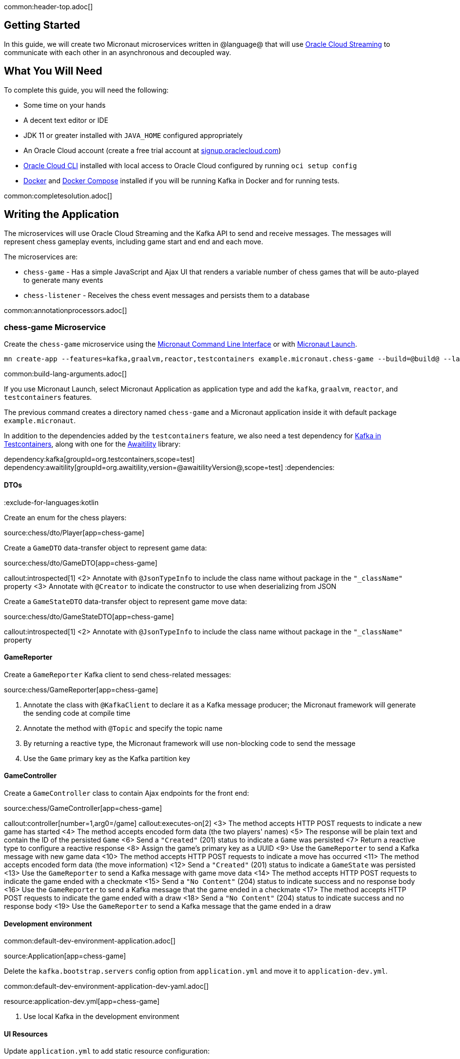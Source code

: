 common:header-top.adoc[]

== Getting Started

In this guide, we will create two Micronaut microservices written in @language@ that will use https://docs.oracle.com/en-us/iaas/Content/Streaming/Concepts/streamingoverview.htm[Oracle Cloud Streaming] to communicate with each other in an asynchronous and decoupled way.

== What You Will Need

To complete this guide, you will need the following:

* Some time on your hands
* A decent text editor or IDE
* JDK 11 or greater installed with `JAVA_HOME` configured appropriately
* An Oracle Cloud account (create a free trial account at https://signup.oraclecloud.com[signup.oraclecloud.com])
* https://docs.cloud.oracle.com/en-us/iaas/Content/API/SDKDocs/cliinstall.htm[Oracle Cloud CLI] installed with local access to Oracle Cloud configured by running `oci setup config`
* https://www.docker.io/gettingstarted/#h_installation[Docker] and https://docs.docker.com/compose/install/[Docker Compose] installed if you will be running Kafka in Docker and for running tests.

common:completesolution.adoc[]

== Writing the Application

The microservices will use Oracle Cloud Streaming and the Kafka API to send and receive messages. The messages will represent chess gameplay events, including game start and end and each move.

The microservices are:

* `chess-game` - Has a simple JavaScript and Ajax UI that renders a variable number of chess games that will be auto-played to generate many events

* `chess-listener` - Receives the chess event messages and persists them to a database

common:annotationprocessors.adoc[]

=== chess-game Microservice

Create the `chess-game` microservice using the https://docs.micronaut.io/latest/guide/#cli[Micronaut Command Line Interface] or with https://launch.micronaut.io[Micronaut Launch].

[source,bash]
----
mn create-app --features=kafka,graalvm,reactor,testcontainers example.micronaut.chess-game --build=@build@ --lang=@lang@
----

common:build-lang-arguments.adoc[]

If you use Micronaut Launch, select Micronaut Application as application type and add the `kafka`, `graalvm`, `reactor`, and `testcontainers` features.

The previous command creates a directory named `chess-game` and a Micronaut application inside it with default package `example.micronaut`.

In addition to the dependencies added by the `testcontainers` feature, we also need a test dependency for https://www.testcontainers.org/modules/kafka/[Kafka in Testcontainers], along with one for the http://www.awaitility.org/[Awaitility] library:

:dependencies:
dependency:kafka[groupId=org.testcontainers,scope=test]
dependency:awaitility[groupId=org.awaitility,version=@awaitilityVersion@,scope=test]
:dependencies:

==== DTOs

:exclude-for-languages:kotlin

Create an enum for the chess players:

source:chess/dto/Player[app=chess-game]

:exclude-for-languages:

Create a `GameDTO` data-transfer object to represent game data:

source:chess/dto/GameDTO[app=chess-game]

callout:introspected[1]
<2> Annotate with `@JsonTypeInfo` to include the class name without package in the `"_className"` property
<3> Annotate with `@Creator` to indicate the constructor to use when deserializing from JSON

Create a `GameStateDTO` data-transfer object to represent game move data:

source:chess/dto/GameStateDTO[app=chess-game]

callout:introspected[1]
<2> Annotate with `@JsonTypeInfo` to include the class name without package in the `"_className"` property

==== GameReporter

Create a `GameReporter` Kafka client to send chess-related messages:

source:chess/GameReporter[app=chess-game]

<1> Annotate the class with `@KafkaClient` to declare it as a Kafka message producer; the Micronaut framework will generate the sending code at compile time
<2> Annotate the method with `@Topic` and specify the topic name
<3> By returning a reactive type, the Micronaut framework will use non-blocking code to send the message
<4> Use the `Game` primary key as the Kafka partition key

==== GameController

Create a `GameController` class to contain Ajax endpoints for the front end:

source:chess/GameController[app=chess-game]

callout:controller[number=1,arg0=/game]
callout:executes-on[2]
<3> The method accepts HTTP POST requests to indicate a new game has started
<4> The method accepts encoded form data (the two players' names)
<5> The response will be plain text and contain the ID of the persisted `Game`
<6> Send a `"Created"` (201) status to indicate a `Game` was persisted
<7> Return a reactive type to configure a reactive response
<8> Assign the game's primary key as a UUID
<9> Use the `GameReporter` to send a Kafka message with new game data
<10> The method accepts HTTP POST requests to indicate a move has occurred
<11> The method accepts encoded form data (the move information)
<12> Send a `"Created"` (201) status to indicate a `GameState` was persisted
<13> Use the `GameReporter` to send a Kafka message with game move data
<14> The method accepts HTTP POST requests to indicate the game ended with a checkmate
<15> Send a `"No Content"` (204) status to indicate success and no response body
<16> Use the `GameReporter` to send a Kafka message that the game ended in a checkmate
<17> The method accepts HTTP POST requests to indicate the game ended with a draw
<18> Send a `"No Content"` (204) status to indicate success and no response body
<19> Use the `GameReporter` to send a Kafka message that the game ended in a draw

==== Development environment

common:default-dev-environment-application.adoc[]

source:Application[app=chess-game]

Delete the `kafka.bootstrap.servers` config option from `application.yml` and move it to `application-dev.yml`.

common:default-dev-environment-application-dev-yaml.adoc[]

resource:application-dev.yml[app=chess-game]

<1> Use local Kafka in the development environment

==== UI Resources

Update `application.yml` to add static resource configuration:

resource:application.yml[app=chess-game,tag=router]

<1> Configure the Framework to look for static resources in `src/main/resources/public`

Create `index.html` with the simple chess game UI:

resource:public/index.html[app=chess-game]

The HTML page includes the https://chessboardjs.com/[chessboard.js] JavaScript library to create a chess board and the https://github.com/jhlywa/chess.js[chess.js] JavaScript library for chess game logic.

Create `micronaut-chess.js` used by `index.html` with the JavaScript code:

resource:public/micronaut-chess.js[app=chess-game]

Copy these chess piece images to `src/main/resources/public/img/chesspieces/wikipedia` (the path must be correct because it is hard-coded in `chessboard.js`):

image:oraclecloudstream/bB.png[] image:oraclecloudstream/bK.png[] image:oraclecloudstream/bN.png[] image:oraclecloudstream/bP.png[] image:oraclecloudstream/bQ.png[] image:oraclecloudstream/bR.png[]

image:oraclecloudstream/wB.png[] image:oraclecloudstream/wK.png[] image:oraclecloudstream/wN.png[] image:oraclecloudstream/wP.png[] image:oraclecloudstream/wQ.png[] image:oraclecloudstream/wR.png[]

Right-click each image and save to your local file system, or extract the completed example zip file linked above and get them from there.

=== chess-listener Microservice

Create the `chess-listener` microservice using the https://docs.micronaut.io/latest/guide/#cli[Micronaut Command Line Interface] or with https://launch.micronaut.io[Micronaut Launch].

[source,bash]
----
mn create-app --features=kafka,graalvm,data-jdbc,flyway,reactor,testcontainers example.micronaut.chess-listener --build=@build@ --lang=@lang@
----

common:build-lang-arguments.adoc[]

If you use Micronaut Launch, select Micronaut Application as application type and add the `kafka`, `graalvm`, `data-jdbc`, `flyway`, `reactor`, and `testcontainers` features.

The previous command creates a directory named `chess-listener` and a Micronaut application inside it with default package `example.micronaut`.

In addition to the dependencies added by the `testcontainers` feature, we also need a test dependency for Kafka and Oracle in Testcontainers, along with one for the http://www.awaitility.org/[Awaitility] library:

:dependencies:
dependency:kafka[groupId=org.testcontainers,scope=test]
dependency:oracle-xe[groupId=org.testcontainers,scope=test]
dependency:awaitility[groupId=org.awaitility,version=@awaitilityVersion@,scope=test]
:dependencies:

==== Flyway

Enable Flyway database migrations for all environments by adding this configuration to `application.yml`:

resource:application.yml[app=chess-listener,tag=flyway]

==== DTOs

The same data transfer objects (`GameDTO` and `GameStateDTO`...) as above in the `chess-game` microservice. In a real application, these would be in a shared library, but to keep things simple, we'll just duplicate them.

==== Entity Classes

Create a `Game` entity to represent persistent game data:

source:chess/entity/Game[app=chess-listener]

Create a `GameState` entity to represent persistent game move data:

source:chess/entity/GameState[app=chess-listener]

==== Repositories

Create a "base" `GameRepository` interface to have access to methods for `Game` entity persistence:

source:chess/repository/GameRepository[app=chess-listener]

and a `H2GameRepository` interface that extends `GameRepository` and specifies the `H2` dialect to use an in-memory H2 database in the development environment (we'll also be creating an Oracle repository):

source:chess/repository/H2GameRepository[app=chess-listener]

<1> Annotate with `@JdbcRepository` to make this a Micronaut Data JDBC repository, and specify the `H2` dialect. The Micronaut framework will generate persistence logic at compile time and use H2-specific SQL.
<2> Restrict the bean to be available only in the development environment

Create a "base" `GameStateRepository` interface to have access to methods for `GameState` entity persistence:

source:chess/repository/GameStateRepository[app=chess-listener]

<1> Override the `findById` method from `CrudRepository` to add a `@Join` annotation. This will configure the SQL query to load `Game` data when retrieving a `GameState` to resolve the `game` property.

Also create a `H2GameStateRepository` interface that extends `GameStateRepository`:

source:chess/repository/H2GameStateRepository[app=chess-listener]

==== GameService

Create `GameService` to coordinate transactional persistence using `GameRepository` and `GameStateRepository`:

source:chess/GameService[app=chess-listener]

==== ChessListener

Create `ChessListener` Kafka listener to receive messages sent from the `chess-game` microservice:

source:chess/ChessListener[app=chess-listener]

<1> Annotate the class with `@KafkaListener` to declare it as a Kafka message listener; the Micronaut framework will generate the receiving code at compile time
<2> Dependency injection for `GameService`
<3> Annotate the method with `@Topic` and specify the topic name
<4> Use `GameService` to record that the game ended in a draw
<5> Use `GameService` to record that the game ended in checkmate
<6> Use `GameService` to record that a new game has started
<7> Use `GameService` to record that a new game move occurred

==== Development environment

common:default-dev-environment-application.adoc[]

source:Application[app=chess-listener]

common:default-dev-environment-application-dev-yaml.adoc[]

resource:application-dev.yml[app=chess-listener]

<1> Run this microservice on port 8081; `chess-game` will run on the default port 8080
<2> Use an in-memory H2 database. Delete the `datasources` block so it's only in `application-dev.yml`
<3> Use local Kafka. Delete the `kafka.bootstrap.servers` property so it's only in `application-dev.yml`
<4> Configure Flyway to look for migration scripts in `src/main/resources/db/migration/h2`

==== H2 Flyway Migration Script

Create a database migration script to create the database tables:

resource:db/migration/h2/V1__create-schema.sql[app=chess-listener]

== Kafka

We'll use Oracle Cloud Streaming in the "real" application, but for local development, we can use a local Kafka instance.

=== Install Kafka

A fast way to start using Kafka is https://hub.docker.com/r/confluentinc/cp-kafka/[via Docker]. Create this `docker-compose.yml` file:

zipInclude:docker/docker-compose.yml[]

<1> Zookeeper uses port 2181 by default, but change the value if needed
<2> Kafka uses port 9092 by default, but change the value if needed

Start Zookeeper and Kafka (use CTRL-C to stop both):

[source,bash]
----
docker-compose up
----

Alternatively you can https://kafka.apache.org/quickstart[install and run a local Kafka instance].

== Running the application

Start the `chess-game` microservice:

:exclude-for-build:maven

[source,bash]
.chess-game
----
./gradlew run
----

[source]
----
16:35:55.614 [main] INFO  io.micronaut.runtime.Micronaut - Startup completed in 576ms. Server Running: http://localhost:8080
----

Start the `chess-listener` microservice:

[source,bash]
.chess-listener
----
./gradlew run
----

[source]
----
16:35:55.614 [main] INFO  io.micronaut.runtime.Micronaut - Startup completed in 623ms. Server Running: http://localhost:8081
----

:exclude-for-build:

:exclude-for-build:gradle

[source,bash]
.chess-game
----
./mvnw mn:run
----

[source]
----
16:35:55.614 [main] INFO  io.micronaut.runtime.Micronaut - Startup completed in 576ms. Server Running: http://localhost:8080
----

Start the `chess-listener` microservice:

[source,bash]
.chess-listener
----
./mvnw mn:run
----

[source]
----
16:35:55.614 [main] INFO  io.micronaut.runtime.Micronaut - Startup completed in 623ms. Server Running: http://localhost:8081
----

:exclude-for-build:

Test the app functionality by opening http://localhost:8080/ in a browser. The UI lets you choose one or more chess games that will auto-play with the specified delay between plays. Events (game start and end, player moves) are sent to the server via Ajax and then sent to the `chess-listener` microservice for processing, analysis, etc.

You can, for example, start a single game with a moderately large delay between plays:

image::oraclecloudstream/ui1.png[]

A single board is displayed:

image::oraclecloudstream/ui2.png[]

Or you can start multiple games with a short delay (or any combination you want):

image::oraclecloudstream/ui3.png[]

Multiple simultaneous boards are displayed:

image::oraclecloudstream/ui4.png[]

== Moving to Oracle Cloud

=== Oracle Autonomous Database (ATP)

Update the `chess-listener` microservice to support Oracle in addition to the in-memory H2 database.

Use the guideLink:micronaut-oracle-autonomous-db[Oracle Autonomous Database guide] to provision an Oracle database at OCI.

==== Dependencies

Add the `micronaut-oraclecloud-atp` dependency to the `chess-listener` microservice to support using ATP:

dependency:micronaut-oraclecloud-atp[groupId=io.micronaut.oraclecloud]

==== Configuration

Create `src/main/resources/application-oraclecloud.yml`. The Micronaut framework applies this configuration file only for the `oraclecloud` environment.

resource:application-oraclecloud.yml[app=chess-listener,tag=atp]

<1> Set the value of the `ocid` property with the database OCID unique identifier you saved when creating the database
<2> Set the `walletPassword` property with a password to encrypt the wallet keys (must be at least 8 characters and include at least 1 letter and either 1 numeric or special character)
<3> Set the `password` property with the `micronautdemo` schema user password you created
<4> Change the profile name if you're not using the default, and optionally add a value for the path to the config file if necessary as described in the https://micronaut-projects.github.io/micronaut-oracle-cloud/latest/guide/#config-auth[Authentication section] of the Micronaut Oracle Cloud docs
<5> Configure Flyway to look for migration scripts in `src/main/resources/db/migration/oracle`

==== Repositories

Create the `OracleGameRepository` interface that extends `GameRepository` and specifies the `ORACLE` dialect in the `oraclecloud` environment:

source:chess/repository/OracleGameRepository[app=chess-listener]

<1> Annotate with `@JdbcRepository` to make this a Micronaut Data JDBC repository, and specify the `ORACLE` dialect. The Micronaut framework will generate persistence logic at compile time and use Oracle-specific SQL.
<2> Restrict the bean to be available only in the `oraclecloud` environment

Create the `OracleGameStateRepository` interface that extends `GameStateRepository`:

source:chess/repository/OracleGameStateRepository[app=chess-listener]

==== Flyway

Create a database migration script to create the Oracle database tables:

resource:db/migration/oracle/V1__create-schema.sql[app=chess-listener]

=== Oracle Cloud Streaming

Up to now, we've been using a local Kafka, but let's configure the equivalent infrastructure in OCI. This will involve minimal application changes thanks to the ability to send and receive Cloud Streaming messages using Kafka APIs, and https://micronaut-projects.github.io/micronaut-kafka/latest/guide/[Micronaut support for Kafka].

==== Stream Pool and Streams

Log in to your Oracle Cloud tenancy and from the Oracle Cloud Menu, select "Analytics & AI" and then "Streaming":

image::oraclecloudstream/create.stream.1.png[]

Choose the compartment to create the streams in, then click "Create Stream Pool":

image::oraclecloudstream/create.stream.2.png[]

Enter a name for the pool, e.g., "mn-guide-pool", and click "Create":

image::oraclecloudstream/create.stream.3.png[]

Click the "Copy" link in the `OCID` row and save the value for later. Also save the "FQDN" URL. Click "Create Stream":

image::oraclecloudstream/create.stream.4.png[]

Create two streams within the pool you created with the Topic names used in the microservices. First create "chessGame":

image::oraclecloudstream/create.stream.5.png[]

and then create "chessGameState":

image::oraclecloudstream/create.stream.6.png[]

==== User and Group

Create a group for the streams by clicking the Oracle Cloud menu and selecting "Identity & Security" and then click "Groups":

image::oraclecloudstream/user1.png[]

Click "Create Group":

image::oraclecloudstream/user2.png[]

Choose a name and a description, e.g., "mn-guide-streaming-group", and click "Create":

image::oraclecloudstream/user3.png[]

Create a user by clicking the Oracle Cloud menu and selecting "Identity & Security" and then click "Users":

image::oraclecloudstream/user4.png[]

Click "Create User":

image::oraclecloudstream/user5.png[]

Choose a name and a description, e.g., "mn-guide-streaming-user", and click "Create":

image::oraclecloudstream/user6.png[]

Scroll down and click "Add User to Group":

image::oraclecloudstream/user7.png[]

Select the group you created and click "Add":

image::oraclecloudstream/user8.png[]

You'll need an auth token to use as the password in the Micronaut Kafka configuration. Click "Auth Tokens" and then "Generate Token":

image::oraclecloudstream/user9.png[]

Enter a name for the token, e.g., "mn-guide-streaming", and click "Generate Token":

image::oraclecloudstream/user10.png[]

Copy the token to the clipboard and save it for later:

image::oraclecloudstream/user11.png[]

See the https://docs.oracle.com/en-us/iaas/Content/Functions/Tasks/functionscreatinggroupsusers.htm[Groups and Users docs] for more information.

==== Policy

Create a policy to grant various Streams access to the user and group you created.

Open the Oracle Cloud Menu and click "Identity & Security" and then "Policies":

image::oraclecloudstream/policy1.png[]

Select the compartment where you created the streams from the dropdown and click "Create Policy":

image::oraclecloudstream/policy2.png[]

Choose a name and description, e.g., "mn-guide-streaming-policy", and click "Show Manual Editor". Copy the following and paste it into the "Policy Builder" field, replacing "micronaut-guides" with the name of the compartment you're using, and click "Create":

image::oraclecloudstream/policy3.png[]

==== Application configuration

Create `src/main/resources/application-oraclecloud.yml` in the `chess-game` microservice. Add the following there, and also add it to the `application-oraclecloud.yml` you already created in the `chess-listener` microservice:

resource:application-oraclecloud.yml[app=chess-game]

<1> Use the "FQDN" URL value you saved earlier here
<2> Use the value `config: org.apache.kafka.common.security.plain.PlainLoginModule required username="<tenancy-name>/<username>/<stream-pool-ocid>" password="<auth-token>";`, replacing `<tenancy-name>` with the name of your tenancy, `<username>` with the username created above, `<stream-pool-ocid>` with the OCID of the stream pool you saved earlier, and `<auth-token>` with the auth token value you saved earlier.
<3> Limit request size to 1MB
<4> Limit request size to 1MB per partition

== Local Testing with Cloud Resources

You can now start both microservices in the `oraclecloud` environment to use Cloud Streaming and the ATP database you created:

:exclude-for-build:maven

To run each application use:

[source, bash]
----
$ MICRONAUT_ENVIRONMENTS=oraclecloud ./gradlew run
----

or if you use Windows:

[source, bash]
----
> cmd /C "set MICRONAUT_ENVIRONMENTS=oraclecloud && gradlew run"
----

:exclude-for-build:

:exclude-for-build:gradle

To run each application use:

[source, bash]
----
$ MICRONAUT_ENVIRONMENTS=oraclecloud ./mvnw mn:run
----

or if you use Windows:

[source, bash]
----
> cmd /C "set MICRONAUT_ENVIRONMENTS=oraclecloud && mvnw mn:run"
----

:exclude-for-build:

== Writing Tests

We'll run Kafka inside a Docker container using https://www.testcontainers.org/[Testcontainers] for both application tests and also run Oracle database inside a Docker container for testing persistence in the `chess-listener` tests.

=== chess-game tests

Create a test in the `chess-game` microservice to verify that Kafka message processing works:

test:GameReporterTest[app=chess-game]

<1> Use the `@Testcontainers` annotation to configure automatic container management (not necessary in Spock tests)
<2> Classes that implement `TestPropertyProvider` must use this annotation to create a single class instance for all tests (not necessary in Spock tests)
<3> Implementing `TestPropertyProvider` allows the test class to provide application configuration properties, in this case the dynamically allocated Kafka broker port
<4> The Testcontainer instance for Kafka
<5> Dependency injection for the `ChessListener` class declared below, a Kafka listener class that replicates the functionality of the class of the same name in the `chess-listener` microservice
<6> Dependency injection for an HTTP client that the Micronaut framework will implement at compile to make calls to `GameController`
<7> Wait a few seconds for the message to arrive; it should happen very quickly, but the message will be sent on a separate thread
<8> Configure the Kafka broker port (it will be different unused port each time) so Micronaut Kafka clients and listeners connect to the test broker
<9> Use a Map to hold form parameter names and values
<10> Use the `HttpClient` to send a POST request that indicates a game has started, which will trigger sending a message with Kafka
<11> Use the `HttpClient` to send a POST request that indicates a game move has occurred, which will trigger sending a message with Kafka
<12> Use the `HttpClient` to send a POST request that indicates a game has ended (in either a draw or checkmate), which will trigger sending a message with Kafka

=== chess-listener tests

Create a test in the `chess-listener` microservice to verify that Kafka message processing and database persistence works:

test:GameServiceTest[app=chess-listener]

<1> Use the `@Testcontainers` annotation to configure automatic container management (not necessary in Spock tests)
<2> Classes that implement `TestPropertyProvider` must use this annotation to create a single class instance for all tests (not necessary in Spock tests)
<3> Implementing `TestPropertyProvider` allows the test class to provide application configuration properties, in this case the dynamically allocated Kafka broker port
<4> The Testcontainer instance for Kafka
<5> Dependency injection for the `GameReporter` interface declared below, a Kafka producer interface that replicates the functionality of the class of the same name in the `chess-game` microservice
<6> Wait a few seconds for the message to arrive; it should happen very quickly, but the message will be sent on a separate thread
<7> Configure the Kafka broker port (it will be different unused port each time) so Micronaut Kafka clients and listeners connect to the test broker

Create `testcontainers.properties` in `src/test/resources` with this content:

testResource:testcontainers.properties[app=chess-listener]

Create `application-test.yml` file in `src/test/resources` with this content:

testResource:application-test.yml[app=chess-listener]

=== Running the tests

common:testApp-noheader.adoc[]

== Deploy to OCI

Once you've verified that the microservices work with the configured cloud resources, you can deploy the microservices to Compute instances and run everything in Oracle Cloud.

Follow the steps in guideLink:micronaut-oracle-cloud[this guide] for each service.

=== Instance Principal authentication

The current configuration in `application-oraclecloud.yml` works when running locally using OCI resources (ATP database and Cloud Streams) but won't work when deploying the application because it doesn't make sense to install the Oracle Cloud CLI in Compute instances. Instead, we'll use https://micronaut-projects.github.io/micronaut-oracle-cloud/latest/guide/#instance-principals[Instance Principal authentication].

To use this, we need to update the config, create a dynamic group, and add policy statements granting permissions.

==== Dynamic Group

Create a Dynamic Group by clicking the Oracle Cloud menu and selecting "Identity & Security" and then click "Dynamic Groups":

image::oraclecloudstream/dynamicgroup1.png[]

Click "Create Dynamic Group":

image::oraclecloudstream/dynamicgroup2.png[]

Then enter a name and description for the group, e.g., "mn-streaming-guide-dg", and a matching rule, i.e., the logic that will be used to determine group membership. We'll make the rule fairly broad - enter `ALL {instance.compartment.id = 'ocid1.compartment.oc1..aaaaaxxxxx'}` replacing `ocid1.compartment.oc1..aaaaaxxxxx` with the compartment OCID where you're creating your Compute instances and click "Create":

image::oraclecloudstream/dynamicgroup3.png[]

See the https://docs.oracle.com/en-us/iaas/Content/Identity/Tasks/managingdynamicgroups.htm[Dynamic Group docs] for more information.

==== Dynamic Group Policy Statements

Edit the policy you created earlier and add three new policies: one to grant access to Autonomous Database, one to allow sending stream messages, and one to allow receiving stream messages:

image::oraclecloudstream/policy4.png[]

==== Configuration

Edit `application-oraclecloud.yml` in the `chess-listener` microservice and replace

[source, yaml]
----
oci:
  config:
    profile: DEFAULT
----

with

[source, yaml]
----
oci:
  config:
    instance-principal:
      enabled: true
----

common:graal-with-plugins-multi.adoc[]

:exclude-for-languages:groovy

NOTE: Native image building will fail if the H2 driver is in the classpath, so comment out that dependency in your build script before building. No other changes are needed since there are no compile dependencies on the library, so you can keep the H2 versions of the repository interfaces for use in dev mode.

=== Deployable Native Images

The native images you built probably won't be deployable to OCI even if you build on the same Linux distro your Compute instances use. To create deployable native images, change the build process a bit.

:exclude-for-build:maven

To generate deployable native images for each application using Gradle, run:

[source, bash]
----
./gradlew dockerBuildNative
----

:exclude-for-build:

:exclude-for-build:gradle

To generate deployable native images for each application using Maven, run:

[source, bash]
----
./mvnw package -Dpackaging=docker-native
----

:exclude-for-build:

Then you just need to extract the native image applications from the Docker images you built.

You'll need the Docker image IDs, so run:

[source, bash]
----
docker image ls
----

The output should look like this:

[source, bash]
----
REPOSITORY                   TAG             IMAGE ID       CREATED          SIZE
chess-listener               latest          0e262e1754a7   32 seconds ago   246MB
chess-game                   latest          43f567f2fed6   39 minutes ago   86.1MB
confluentinc/cp-kafka        latest          ca0dbcd0244c   2 weeks ago      771MB
confluentinc/cp-zookeeper    latest          04999d93068f   2 weeks ago      771MB
ghcr.io/graalvm/graalvm-ce   java11-21.1.0   9762c6e631f0   2 months ago     1.29GB
ghcr.io/graalvm/graalvm-ce   java8-21.1.0    aef3649e379d   2 months ago     1.12GB
frolvlad/alpine-glibc        alpine-3.12     39c4d33bd807   2 months ago     17.9MB
portainer/portainer          latest          cd645f5a4769   13 months ago    79.1MB
----

The IDs should be at the top since they're the most recent.

Then run this for each image, replacing `image_id` with the Docker image ID, e.g., `0e262e1754a7` and `43f567f2fed6`:

[source, bash]
----
docker create --name container_temp <image_id>
docker cp container_temp:/app/application .
docker rm container_temp
----

Now you can scp each native image to a Compute instance with no Java installed and see the startup time and resource usage reduction you expect when running applications as native images.

:exclude-for-languages:

== Next steps

Read more about https://micronaut-projects.github.io/micronaut-kafka/latest/guide/[Kafka support] in the Micronaut framework.

Also see guideLink:micronaut-kafka[this guide on the Micronaut framework + Kafka].
